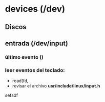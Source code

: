 * devices (/dev)
** Discos 

** entrada *(/dev/input)*
*** último evento *()* 
*** leer eventos del teclado:
    - read(fd, 
    - revisar el archivo *usr/include/linux/input.h*

sefsdf
